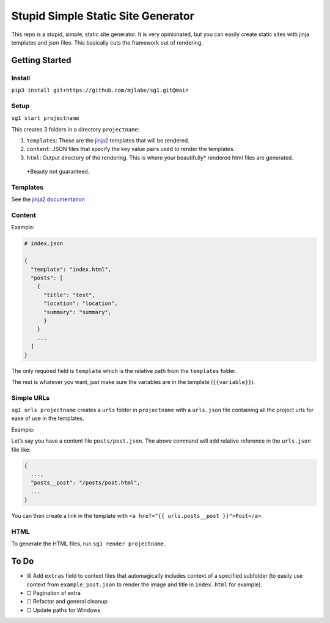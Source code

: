 Stupid Simple Static Site Generator
===================================

This repo is a stupid, simple, static site generator. It is very
opinionated, but you can easily create static sites with jinja templates
and json files. This basically cuts the framework out of rendering.

Getting Started
---------------

Install
~~~~~~~

``pip3 install git+https://github.com/mjlabe/sg1.git@main``

Setup
~~~~~

``sg1 start projectname``

This creates 3 folders in a directory ``projectname``:

1. ``templates``: These are the `jinja2`_ templates that will be
   rendered.

2. ``content``: JSON files that specify the key value pairs used to
   render the templates.

3. ``html``: Output directory of the rendering. This is where your
   beautifully\* rendered html files are generated.

..

   \*Beauty not guaranteed.

Templates
~~~~~~~~~

See the `jinja2 documentation`_

Content
~~~~~~~

Example:

.. code:: json

   # index.json
           
   {
     "template": "index.html",
     "posts": [
       {
         "title": "test",
         "location": "location",
         "summary": "summary",
         }
       }
       ...    
     ]
   }

The only required field is ``template`` which is the relative path from
the ``templates`` folder.

The rest is whatever you want, just make sure the variables are in the
template (``{{variable}}``).

Simple URLs
~~~~~~~~~~~

``sg1 urls projectname`` creates a ``urls`` folder in ``projectname``
with a ``urls.json`` file containing all the project urls for ease of
use in the templates.

Example:

Let’s say you have a content file ``posts/post.json``. The above command
will add relative reference in the ``urls.json`` file like:

.. code:: json

   {
     ...,
     "posts__post": "/posts/post.html",
     ...
   }

You can then create a link in the template with
``<a href="{{ urls.posts__post }}">Post</a>``.

HTML
~~~~

To generate the HTML files, run ``sg1 render projectname``.

To Do
-----

-  ☒ Add ``extras`` field to context files that automagically includes
   context of a specified subfolder (to easily use context from
   ``example_post.json`` to render the image and title in ``index.html``
   for example).
-  ☐ Pagination of extra
-  ☐ Refactor and general cleanup
-  ☐ Update paths for Windows

.. _jinja2: https://palletsprojects.com/p/jinja/
.. _jinja2 documentation: https://palletsprojects.com/p/jinja/